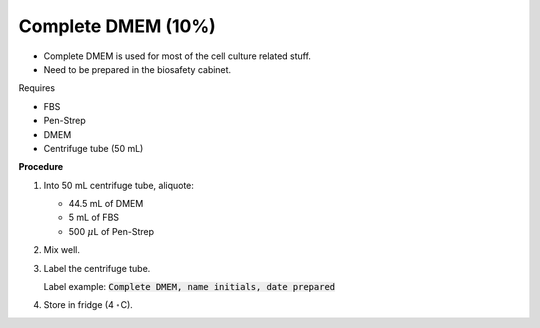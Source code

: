 Complete DMEM (10%)
===================

* Complete DMEM is used for most of the cell culture related stuff. 
* Need to be prepared in the biosafety cabinet.


Requires

* FBS
* Pen-Strep
* DMEM
* Centrifuge tube (50 mL)


**Procedure**

#. Into 50 mL centrifuge tube, aliquote: 

   * 44.5 mL of DMEM
   * 5 mL of FBS
   * 500 :math:`\mu`\ L of Pen-Strep

#. Mix well. 
#. Label the centrifuge tube. 

   Label example: :code:`Complete DMEM, name initials, date prepared`

#. Store in fridge (4 :math:`^{\circ}^`\ C).
